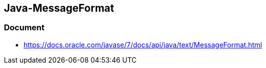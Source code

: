 ## Java-MessageFormat
### Document
* https://docs.oracle.com/javase/7/docs/api/java/text/MessageFormat.html